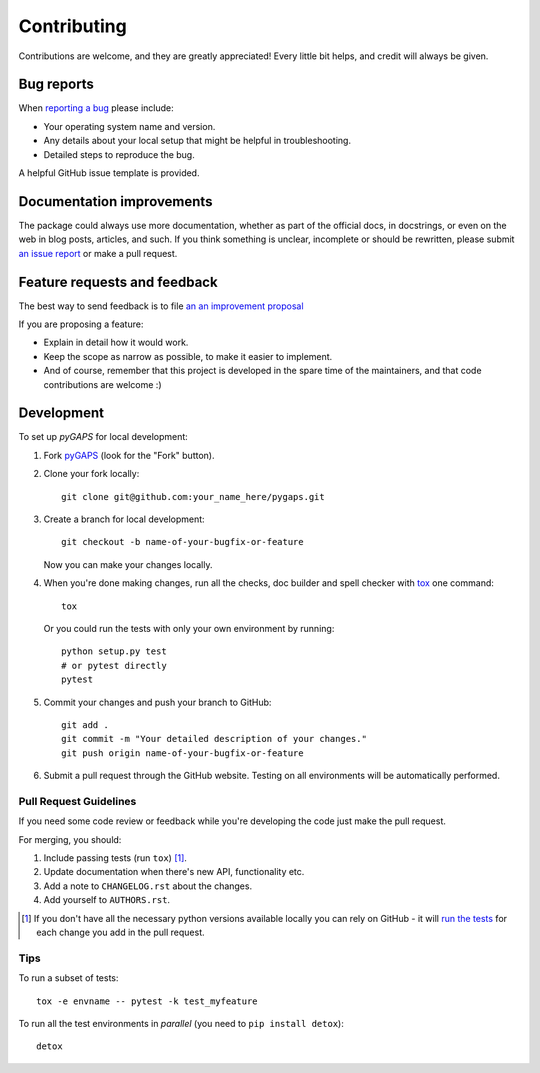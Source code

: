 ============
Contributing
============

Contributions are welcome, and they are greatly appreciated! Every little bit
helps, and credit will always be given.

Bug reports
===========

When `reporting a bug <https://github.com/pauliacomi/pygaps/issues>`_ please include:

- Your operating system name and version.
- Any details about your local setup that might be helpful in
  troubleshooting.
- Detailed steps to reproduce the bug.

A helpful GitHub issue template is provided.

Documentation improvements
==========================

The package could always use more documentation, whether as part of the official
docs, in docstrings, or even on the web in blog posts, articles, and such. If
you think something is unclear, incomplete or should be rewritten, please submit
`an issue report <https://github.com/pauliacomi/pygaps/issues>`_ or make a pull
request.

Feature requests and feedback
=============================

The best way to send feedback is to file
`an an improvement proposal <https://github.com/pauliacomi/pygaps/issues>`_

If you are proposing a feature:

- Explain in detail how it would work.
- Keep the scope as narrow as possible, to make it easier to implement.
- And of course, remember that this project is developed in the
  spare time of the maintainers, and that code contributions are welcome :)

Development
===========

To set up `pyGAPS` for local development:

1. Fork `pyGAPS <https://github.com/pauliacomi/pygaps>`_
   (look for the "Fork" button).

2. Clone your fork locally::

    git clone git@github.com:your_name_here/pygaps.git

3. Create a branch for local development::

    git checkout -b name-of-your-bugfix-or-feature

   Now you can make your changes locally.

4. When you're done making changes, run all the checks, doc builder and
   spell checker with `tox <https://tox.readthedocs.io/en/latest/install.html>`_
   one command::

    tox

   Or you could run the tests with only your own environment by running::

    python setup.py test
    # or pytest directly
    pytest

5. Commit your changes and push your branch to GitHub::

    git add .
    git commit -m "Your detailed description of your changes."
    git push origin name-of-your-bugfix-or-feature

6. Submit a pull request through the GitHub website. Testing on all environments
   will be automatically performed.

Pull Request Guidelines
-----------------------

If you need some code review or feedback while you're developing the code just
make the pull request.

For merging, you should:

1. Include passing tests (run ``tox``) [1]_.
2. Update documentation when there's new API, functionality etc.
3. Add a note to ``CHANGELOG.rst`` about the changes.
4. Add yourself to ``AUTHORS.rst``.

.. [1] If you don't have all the necessary python versions available
       locally you can rely on GitHub - it will
       `run the tests <https://github.com/pauliacomi/pyGAPS/actions>`_
       for each change you add in the pull request.


Tips
----

To run a subset of tests::

    tox -e envname -- pytest -k test_myfeature

To run all the test environments in *parallel* (you need to ``pip install detox``)::

    detox
